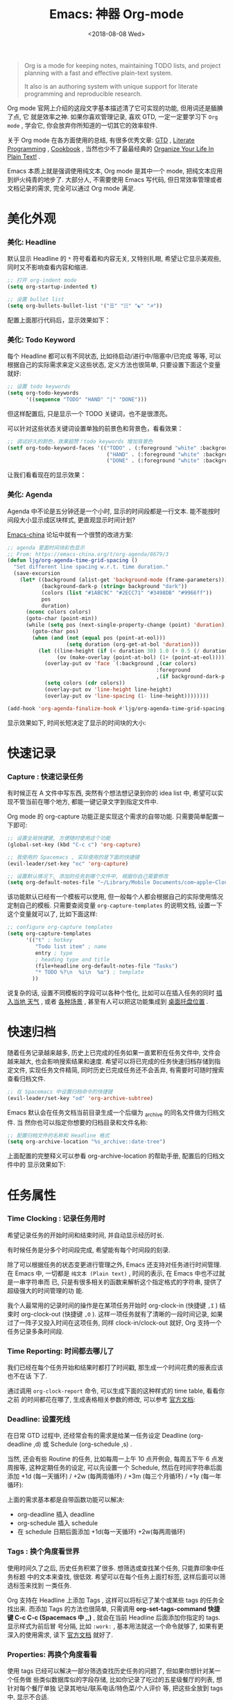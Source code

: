 #+TITLE: Emacs: 神器 Org-mode
#+DATE: <2018-08-08 Wed>
#+options: toc:nil num:nil

#+BEGIN_QUOTE
Org is a mode for keeping notes, maintaining TODO lists, and project planning
with a fast and effective plain-text system.

It also is an authoring system with unique support for literate programming and
reproducible research.
#+END_QUOTE

Org mode 官网上介绍的这段文字基本描述清了它可实现的功能, 但用词还是腼腆了点, 它
就是效率之神. 如果你喜欢管理记录, 喜欢 GTD, 一定一定要学习下 =Org mode= , 学会它,
你会放弃你所知道的一切其它的效率软件.

关于 Org mode 在各方面使用的总结, 有很多优秀文章: [[https://emacs.cafe/emacs/orgmode/gtd/2017/06/30/orgmode-gtd.html][GTD]] , [[http://cachestocaches.com/2018/6/org-literate-programming/][Literate Programming]] ,
[[http://ehneilsen.net/notebook/orgExamples/org-examples.html][Cookbook]] , 当然也少不了最最经典的 [[http://doc.norang.ca/org-mode.html][Organize Your Life In Plain Text!]] .

Emacs 本质上就是强调使用纯文本, Org mode 是其中一个 mode, 把纯文本应用到炉火纯青的地步了. 大部分人, 不需要使用 Emacs 写代码, 但日常效率管理或者文档记录的需求, 完全可以通过 Org mode 满足.

#+TOC: headlines 2

* 美化外观
*** 美化: Headline
默认显示 Headline 的 =*= 符号看着和内容无关, 又特别扎眼, 希望让它显示美观些, 同时又不影响查看内容和缩进.

#+BEGIN_EXPORT html
<img
  src="../images/default-headline-sample.png"
  width="80%"
/>
#+END_EXPORT

#+begin_src emacs-lisp
;; 打开 org-indent mode
(setq org-startup-indented t)

;; 设置 bullet list
(setq org-bullets-bullet-list '("☰" "☷" "☯" "☭"))
#+end_src

配置上面那行代码后，显示效果如下：

#+BEGIN_EXPORT html
<img
  src="../images/beautify-headline-sample.png"
  width="80%"
/>
#+END_EXPORT

*** 美化: Todo Keyword
每个 Headline 都可以有不同状态, 比如待启动/进行中/阻塞中/已完成 等等, 可以根据自己的实际需求来定义这些状态, 定义方法也很简单, 只要设置下面这个变量就好:
#+begin_src emacs-lisp
;; 设置 todo keywords
(setq org-todo-keywords
      '((sequence "TODO" "HAND" "|" "DONE")))
#+end_src

但这样配置后, 只是显示一个 TODO 关键词，也不是很漂亮。

可以针对这些状态关键词设置单独的前景色和背景色，看看效果：

#+begin_src emacs-lisp
;; 调试好久的颜色，效果超赞！todo keywords 增加背景色
(setf org-todo-keyword-faces '(("TODO" . (:foreground "white" :background "#95A5A6"   :weight bold))
                                ("HAND" . (:foreground "white" :background "#2E8B57"  :weight bold))
                                ("DONE" . (:foreground "white" :background "#3498DB" :weight bold))))
#+end_src
让我们看看现在的显示效果：

#+BEGIN_EXPORT html
<img
  src="../images/beautify-todo-sample.png"
  width="80%"
/>
#+END_EXPORT

*** 美化: Agenda
Agenda 中不论是五分钟还是一个小时, 显示的时间段都是一行文本. 能不能按时间段大小显示成区块样式, 更直观显示时间计划?

[[https://emacs-china.org/t/org-agenda/8679/3][Emacs-china]] 论坛中就有一个很赞的改进方案:

#+begin_src emacs-lisp
;; agenda 里面时间块彩色显示
;; From: https://emacs-china.org/t/org-agenda/8679/3
(defun ljg/org-agenda-time-grid-spacing ()
  "Set different line spacing w.r.t. time duration."
  (save-excursion
    (let* ((background (alist-get 'background-mode (frame-parameters)))
           (background-dark-p (string= background "dark"))
           (colors (list "#1ABC9C" "#2ECC71" "#3498DB" "#9966ff"))
           pos
           duration)
      (nconc colors colors)
      (goto-char (point-min))
      (while (setq pos (next-single-property-change (point) 'duration))
        (goto-char pos)
        (when (and (not (equal pos (point-at-eol)))
                   (setq duration (org-get-at-bol 'duration)))
          (let ((line-height (if (< duration 30) 1.0 (+ 0.5 (/ duration 60))))
                (ov (make-overlay (point-at-bol) (1+ (point-at-eol)))))
            (overlay-put ov 'face `(:background ,(car colors)
                                                :foreground
                                                ,(if background-dark-p "black" "white")))
            (setq colors (cdr colors))
            (overlay-put ov 'line-height line-height)
            (overlay-put ov 'line-spacing (1- line-height))))))))

(add-hook 'org-agenda-finalize-hook #'ljg/org-agenda-time-grid-spacing)
#+end_src

显示效果如下, 时间长短决定了显示的时间块的大小:

#+BEGIN_EXPORT html
<img
  src="../images/beautify-org-agenda.png"
  width="80%"
/>
#+END_EXPORT

* 快速记录
*** Capture : 快速记录任务
有时候正在 A 文件中写东西, 突然有个想法想记录到你的 idea list 中, 希望可以实现不管当前在哪个地方, 都能一键记录文字到指定文件中.

Org mode 的 org-capture 功能正是实现这个需求的自带功能. 只需要简单配置一下即可:

#+begin_src emacs-lisp
;; 设置全局快捷键, 方便随时使用这个功能
(global-set-key (kbd "C-c c") 'org-capture)

;; 我使用的 Spacemacs , 实际使用的是下面的快捷键
(evil-leader/set-key "oc" 'org-capture)

;; 设置默认情况下, 添加的任务到哪个文件中, 根据你自己需要修改
(setq org-default-notes-file "~/Library/Mobile Documents/com~apple~CloudDocs/org/gtd.org")
 #+end_src

该功能默认已经有一个模板可以使用, 但一般每个人都会根据自己的实际使用情况定制自己的模板. 只需要查阅变量 =org-capture-templates= 的说明文档, 设置一下这个变量就可以了, 比如下面这样:

#+begin_src emacs-lisp
;; configure org-capture templates
(setq org-capture-templates
      '(("t" ; hotkey
         "Todo list item" ; name
         entry ; type
         ; heading type and title
         (file+headline org-default-notes-file "Tasks")
         "* TODO %?\n  %i\n  %a") ; template
        ))
#+end_src

说复杂的话, 设置不同模板的字段可以各种个性化, 比如可以在插入任务的同时 [[http://www.windley.com/archives/2010/12/capture_mode_and_emacs.shtml][插入当地 天气]] , 或者 [[http://cestlaz.github.io/posts/using-emacs-23-capture-1/#.W5IV5o6QH-A][各种场景]] , 甚至有人可以把这功能集成到 [[https://blog.sleeplessbeastie.eu/2016/04/22/how-to-use-org-capture-from-system-tray/][桌面托盘位置]] .
* 快速归档
随着任务记录越来越多, 历史上已完成的任务如果一直累积在任务文件中, 文件会越来越大, 也会影响搜索结果和速度. 希望可以将已完成的任务快速归档存储到指定文件, 实现任务文件精简, 同时历史已完成任务还不会丢弃, 有需要时可随时搜索查看归档文件.

#+begin_src emacs-lisp
;; 在 Spacemacs 中设置归档命令的快捷键
(evil-leader/set-key "od" 'org-archive-subtree)
#+end_src

Emacs 默认会在任务文档当前目录生成一个后缀为 _archive 的同名文件做为归档文件. 当
然你也可以指定你想要的归档目录和文件名称:

#+begin_src emacs-lisp
;; 配置归档文件的名称和 Headline 格式
(setq org-archive-location "%s_archive::date-tree")
#+end_src

上面配置的完整释义可以参看 org-archive-location 的帮助手册, 配置后的归档文件中的
显示效果如下:

#+begin_export html
<img
  src="../images/org-archive-sample.png"
  width="80%"
  />
#+end_export

* 任务属性
*** Time Clocking : 记录任务用时

希望记录任务的开始时间和结束时间, 并自动显示经历时长.

有时候任务是分多个时间段完成, 希望能有每个时间段的刻录.

除了可以根据任务的状态变更进行管理之外, Emacs 还支持对任务进行时间管理. 在 Emacs
中, 一切都是 =纯文本 (Plain text)= , 时间的表示, 在 Emacs 中也不过就是一串字符串而
已, 只是有很多相关的函数来解析这个指定格式的字符串, 提供了超级强大的时间管理的功
能.

我个人最常用的记录时间的操作是在某项任务开始时 org-clock-in (快捷键 =,I= ) 结束时 org-clock-out (快捷键 =,O= ). 这样一项任务就有了清晰的一段时间记录, 如果过了一阵子又投入时间在这项任务, 同样 clock-in/clock-out 就好, Org 支持一个任务记录多条时间段.

#+begin_export html
<img
  src="../images/org-clock-sample.png"
  width="80%"
  />
#+end_export

*** Time Reporting: 时间都去哪儿了

我们已经在每个任务开始和结果时都打了时间戳, 那生成一个时间花费的报表应该也不在话
下了.

通过调用 =org-clock-report= 命令, 可以生成下面的这种样式的 time table, 看看你之前
的时间都花在哪了, 生成表格相关参数的修改, 可以参考 [[https://orgmode.org/org.html#Deadlines-and-scheduling][官方文档]]:

#+begin_export html
<img
  src="../images/org-report-sample.png"
  width="80%"
  />
#+end_export
*** Deadline: 设置死线
在日常 GTD 过程中, 还经常会有的需求是给某一任务设定 Deadline (org-deadline ,d)
或 Schedule (org-schedule ,s) .

当然, 还会有些 Routine 的任务, 比如每周一上午 10 点开例会, 每周五下午 6 点发周报等, 这种定期任务的设定, 可以先设置一个 Schedule, 然后在时间字符串后面添加 +1d (每一天循环) / +2w (每两周循环) / +3m (每三个月循环) / +1y (每一年循环):

上面的需求基本都是自带函数功能可以解决:
- org-deadline 插入 deadline
- org-schedule 插入 schedule
- 在 schedule 日期后面添加 +1d(每一天循环)  +2w(每两周循环)

#+begin_export html
<img
  src="../images/org-deadline-sample.png"
  width="80%"
  />
#+end_export
*** Tags : 换个角度看世界
使用时间久了之后, 历史任务积累了很多. 想筛选或查找某个任务, 只能靠印象中任务标题
中的文本来查找, 很低效. 希望可以在每个任务上面打标签, 这样后面可以筛选标签来找到
一类任务.

Org 支持在 Headline 上添加 Tags , 这样可以将标记了某个或某些 tags 的任务全找出来.
而添加 Tags 的方法也很简单, 只需调用 *org-set-tags-command 快捷键 C-c C-c
(Spacemacs 中 ,,)* , 就会在当前 Headline 后面添加你指定的 tags. 显示样式为前后冒
号分隔, 比如 =:work:= , 基本用法就这一个命令就够了, 如果有更深入的使用需求, 读下
[[https://orgmode.org/org.html#Tags][官方文档]] 就好了.

*** Properties: 再换个角度看看
使用 tags 已经可以解决一部分筛选查找历史任务的问题了, 但如果你想针对某一个任务做
些类似数据库似的字段存储, 比如你记录了吃过的五星级餐厅的列表, 想针对每个餐厅单独
记录其地址/联系电话/特色菜/个人评价 等, 把这些全放到 tags 中, 显示不合适.

这时候就适合使用 Properties 了. 插入 Property 需要调用 org-set-property 命令.
Property 是 key-value 形式出现, 调用命令后会提示你输入 key 和 value, 显示时一个
Property 占一行.

#+begin_export html
<img
  src="../images/org-property-sample.png"
  width="80%"
  />
#+end_export
* 超级应用
** Tables : 其实我也能当 Excel 使
在文本中当然也少不了记录表格的需求, 比如做会议纪要, 时间/地点/人员/主题/结论/后
续安排这些内容通过表格整理记录就会很方便. 怎么实现表格?

在 Org 中, 只要以 | 开头的一行, 就认为它是表格的一部分了. 表格中各单元格的区分符号也是 | , 每次你输入完一个单元格, 可以通过 TAB 切换到下一单元格, 通过 RET 切换到下一行. 日常的基本表格操作, 这些功能已经足够用的了. 想了解细节, 可以阅读下[[https://orgmode.org/org.html#Tables][官方文档]] . Org 中的表格大概长下面这样:

#+begin_export html
<img
  src="../images/org-table-samples.png"
  width="80%"
  />
#+end_export

补充两个让人对 Org 表格功能很爽的小细节:
1. 切换单元格 (TAB/RET/C-c C-c) , Org 会自动根据单元格内容进行宽度调整
2. |- 开头的, 按下 TAB, 即可插入一行分隔线.

基本的表格功能, 已经足够日常使用了, 但 Org 的强大远不止于此.

如果你想把它当作 Excel 来使用, 可以参看 [[https://orgmode.org/worg/org-tutorials/org-spreadsheet-intro.html][这篇文章]] ; 如果你想通过表格中的数据来画图, 可以参看 [[https://orgmode.org/worg/org-tutorials/org-plot.html][这篇文章]] .
** Hypelinks: 把我当浏览器使也可以
Org mode 是记录纯文本的, 但如果有超链接想存储的话, 能支持点击跳转浏览器访问吗?

org mode 支持超链接跳转到文件, 邮件, 网页等等.

通用的链接形式为 =[[link][descriptio] ]= (后面那个空格要去掉), 也可能通过快捷键快速插入链接（C-c C-l）
** Export : 分享给不使用 Orgmode 的人
如果要分享文档给别人, 他们不使用 org mode 怎么办? 能支持导出成其它通用的文档格式吗?

Org mode 支持导出文件为各种常见文档格式, 比如 HTML/PDF/PPT(通过网页访问).

